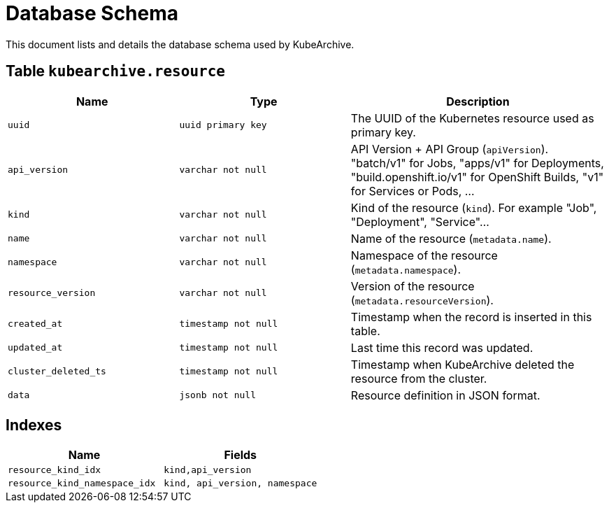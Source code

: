 = Database Schema

This document lists and details the database schema used by KubeArchive.

== Table `kubearchive.resource`

[%header, cols="2m,2m,3"]
|===
|Name
|Type
|Description

|uuid
|uuid primary key
|The UUID of the Kubernetes resource used as primary key.

|api_version
|varchar not null
|API Version + API Group (`apiVersion`). "batch/v1" for Jobs, "apps/v1" for Deployments, "build.openshift.io/v1" for OpenShift Builds, "v1" for Services or Pods, ...

|kind
|varchar not null
|Kind of the resource (`kind`). For example "Job", "Deployment", "Service"...

|name
|varchar not null
|Name of the resource (`metadata.name`).

|namespace
|varchar not null
|Namespace of the resource (`metadata.namespace`).

|resource_version
|varchar not null
|Version of the resource (`metadata.resourceVersion`).

|created_at
|timestamp not null
|Timestamp when the record is inserted in this table.

|updated_at
|timestamp not null
|Last time this record was updated.

|cluster_deleted_ts
|timestamp not null
|Timestamp when KubeArchive deleted the resource from the cluster.

|data
|jsonb not null
|Resource definition in JSON format.
|===

== Indexes

[%header, cols="2m,2m"]
|===
|Name
|Fields

|resource_kind_idx
|kind,api_version

|resource_kind_namespace_idx
|kind, api_version, namespace
|===
